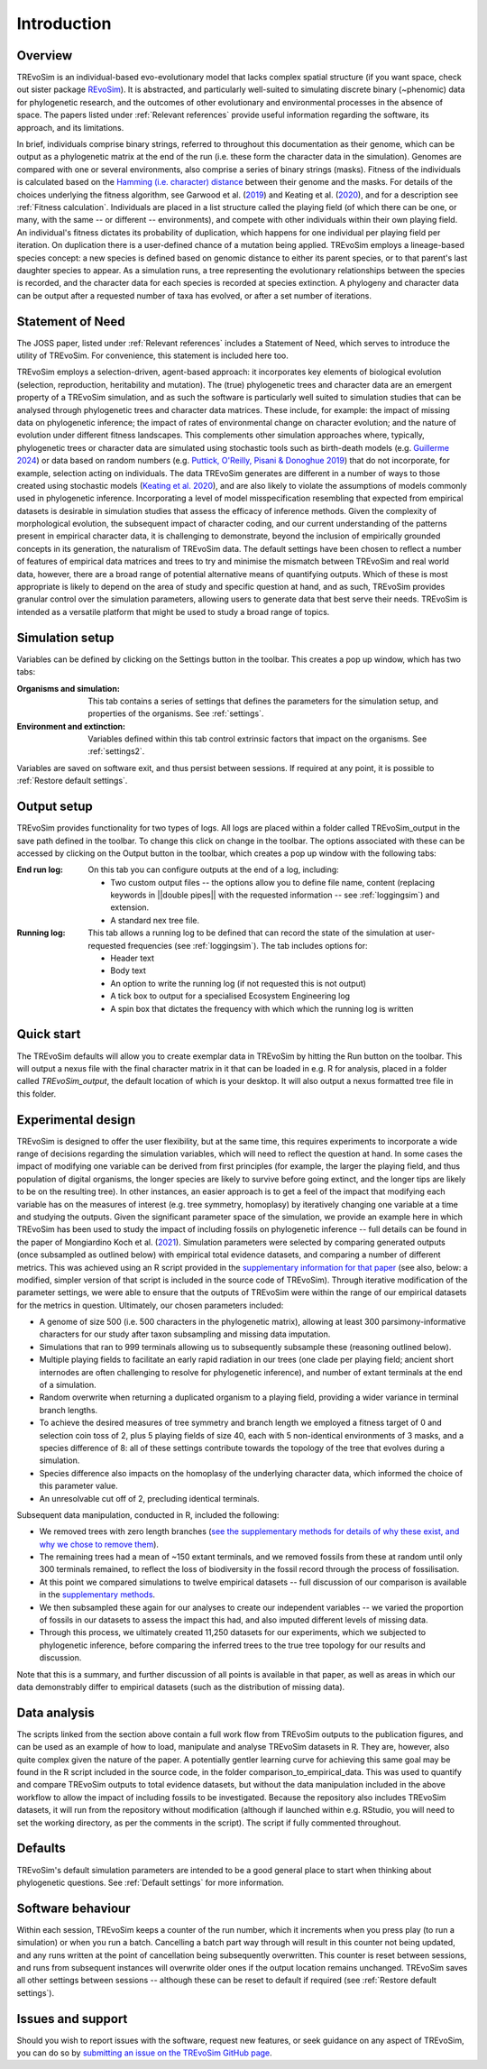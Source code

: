 Introduction
============

Overview
--------

TREvoSim is an individual-based evo-evolutionary model that lacks complex spatial structure (if you want space, check out sister package `REvoSim <https://github.com/palaeoware/revosim>`_). It is abstracted, and particularly well-suited to simulating discrete binary (~phenomic) data for phylogenetic research, and the outcomes of other evolutionary and environmental processes in the absence of space. The papers listed under :ref:`Relevant references` provide useful information regarding the software, its approach, and its limitations. 

In brief, individuals comprise binary strings, referred to throughout this documentation as their genome, which can be output as a phylogenetic matrix at the end of the run (i.e. these form the character data in the simulation). Genomes are compared with one or several environments, also comprise a series of binary strings (masks). Fitness of the individuals is calculated based on the  `Hamming (i.e. character) distance <https://en.wikipedia.org/wiki/Hamming_distance>`_ between their genome and the masks. For details of the choices underlying the fitness algorithm, see Garwood et al. (`2019 <https://doi.org/10.1111/pala.12420>`_) and Keating et al. (`2020 <https://doi.org/10.1093/sysbio/syaa012>`_), and for a description see :ref:`Fitness calculation`. Individuals are placed in a list structure called the playing field (of which there can be one, or many, with the same -- or different -- environments), and compete with other individuals within their own playing field. An individual's fitness dictates its probability of duplication, which happens for one individual per playing field per iteration. On duplication there is a user-defined chance of a mutation being applied. TREvoSim employs a lineage-based species concept: a new species is defined based on genomic distance to either its parent species, or to that parent's last daughter species to appear. As a simulation runs, a tree representing the evolutionary relationships between the species is recorded, and the character data for each species is recorded at species extinction. A phylogeny and character data can be output after a requested number of taxa has evolved, or after a set number of iterations. 

Statement of Need
-----------------

The JOSS paper, listed under :ref:`Relevant references` includes a Statement of Need, which serves to introduce the utility of TREvoSim. For convenience, this statement is included here too.

TREvoSim employs a selection-driven, agent-based approach: it incorporates key elements of biological evolution (selection, reproduction, heritability and mutation). The (true) phylogenetic trees and character data are an emergent property of a TREvoSim simulation, and as such the software is particularly well suited to simulation studies that can be analysed through phylogenetic trees and character data matrices. These include, for example: the impact of missing data on phylogenetic inference; the impact of rates of environmental change on character evolution; and the nature of evolution under different fitness landscapes. This complements other simulation approaches where, typically, phylogenetic trees or character data are simulated using stochastic tools such as birth-death models (e.g. `Guillerme 2024 <https://doi.org/10.1111/2041-210X.14306>`_) or data based on random numbers (e.g. `Puttick, O'Reilly, Pisani & Donoghue 2019 <https://doi.org/10.1111/pala.12388>`_) that do not incorporate, for example, selection acting on individuals. The data TREvoSim generates are different in a number of ways to those created using stochastic models (`Keating et al. 2020 <https://doi.org/10.1093/sysbio/syaa012>`_), and are also likely to violate the assumptions of models commonly used in phylogenetic inference. Incorporating a level of model misspecification resembling that expected from empirical datasets is desirable in simulation studies that assess the efficacy of inference methods. Given the complexity of morphological evolution, the subsequent impact of character coding, and our current understanding of the patterns present in empirical character data, it is challenging to demonstrate, beyond the inclusion of empirically grounded concepts in its generation, the naturalism of TREvoSim data. The default settings have been chosen to reflect a number of features of empirical data matrices and trees to try and minimise the mismatch between TREvoSim and real world data, however, there are a broad range of potential alternative means of quantifying outputs. Which of these is most appropriate is likely to depend on the area of study and specific question at hand, and as such, TREvoSim provides granular control over the simulation parameters, allowing users to generate data that best serve their needs. TREvoSim is intended as a versatile platform that might be used to study a broad range of topics. 

Simulation setup
----------------

Variables can be defined by clicking on the Settings button in the toolbar. This creates a pop up window, which has two tabs: 

:Organisms and simulation: This tab contains a series of settings that defines the parameters for the simulation setup, and properties of the organisms. See :ref:`settings`.
:Environment and extinction: Variables defined within this tab control extrinsic factors that impact on the organisms. See :ref:`settings2`.

Variables are saved on software exit, and thus persist between sessions. If required at any point, it is possible to :ref:`Restore default settings`.

Output setup
------------

TREvoSim provides functionality for two types of logs. All logs are placed within a folder called TREvoSim_output in the save path defined in the toolbar. To change this click on change in the toolbar. The options associated with these can be accessed by clicking on the Output button in the toolbar, which creates a pop up window with the following tabs:

:End run log: 

    On this tab you can configure outputs at the end of a log, including:
    
    - Two custom output files -- the options allow  you to define file name, content (replacing keywords in ||double pipes|| with the requested information -- see :ref:`loggingsim`) and extension.
    - A standard nex tree file.
    
:Running log: 

    This tab allows a running log to be defined that can record the state of the simulation at user-requested frequencies (see :ref:`loggingsim`). The tab includes options for:

    - Header text
    - Body text 
    - An option to write the running log (if not requested this is not output)
    - A tick box to output for a specialised Ecosystem Engineering log
    - A spin box that dictates the frequency with which which the running log is written


Quick start
-----------

The TREvoSim defaults will allow you to create exemplar data in TREvoSim by hitting the Run button on the toolbar. This will output a nexus file with the final character matrix in it that can be loaded in e.g. R for analysis, placed in a folder called *TREvoSim_output*, the default location of which is your desktop. It will also output a nexus formatted tree file in this folder. 


Experimental design
-------------------

TREvoSim is designed to offer the user flexibility, but at the same time, this requires experiments to incorporate a wide range of decisions regarding the simulation variables, which will need to reflect the question at hand. In some cases the impact of modifying one variable can be derived from first principles (for example, the larger the playing field, and thus population of digital organisms, the longer species are likely to survive before going extinct, and the longer tips are likely to be on the resulting tree). In other instances, an easier approach is to get a feel of the impact that modifying each variable has on the measures of interest (e.g. tree symmetry, homoplasy) by iteratively changing one variable at a time and studying the outputs. Given the significant parameter space of the simulation, we provide an example here in which TREvoSim has been used to study the impact of including fossils on phylogenetic inference -- full details can be found in the paper of Mongiardino Koch et al. (`2021 <https://doi.org/10.1098/rspb.2021.0044>`_). Simulation parameters were selected by comparing generated outputs (once subsampled as outlined below) with empirical total evidence datasets, and comparing a number of different metrics. This was achieved using an R script provided in the `supplementary information for that paper <https://doi.org/10.5061/dryad.4xgxd2585>`_ (see also, below: a modified, simpler version of that script is included in the source code of TREvoSim). Through iterative modification of the parameter settings, we were able to ensure that the outputs of TREvoSim were within the range of our empirical datasets for the metrics in question. Ultimately, our chosen parameters included:

* A genome of size 500 (i.e. 500 characters in the phylogenetic matrix), allowing at least 300 parsimony-informative characters for our study after taxon subsampling and missing data imputation.
* Simulations that ran to 999 terminals allowing us to subsequently subsample these (reasoning outlined below). 
* Multiple playing fields to facilitate an early rapid radiation in our trees (one clade per playing field; ancient short internodes are often challenging to resolve for phylogenetic inference), and number of extant terminals at the end of a simulation. 
* Random overwrite when returning a duplicated organism to a playing field, providing a wider variance in terminal branch lengths. 
* To achieve the desired measures of tree symmetry and branch length we employed a fitness target of 0 and selection coin toss of 2, plus 5 playing fields of size 40, each with 5 non-identical environments of 3 masks, and a species difference of 8: all of these settings contribute towards the topology of the tree that evolves during a simulation.
* Species difference also impacts on the homoplasy of the underlying character data, which informed the choice of this parameter value. 
* An unresolvable cut off of 2, precluding identical terminals.

Subsequent data manipulation, conducted in R, included the following:

* We removed trees with zero length branches (`see the supplementary methods for details of why these exist, and why we chose to remove them <https://royalsocietypublishing.org/doi/suppl/10.1098/rspb.2021.0044>`_).
* The remaining trees had a mean of ~150 extant terminals, and we removed fossils from these at random until only 300 terminals remained, to reflect the loss of biodiversity in the fossil record through the process of fossilisation.
* At this point we compared simulations to twelve empirical datasets -- full discussion of our comparison is available in the `supplementary methods <https://royalsocietypublishing.org/doi/suppl/10.1098/rspb.2021.0044>`_. 
* We then subsampled these again for our analyses to create our independent variables -- we varied the proportion of fossils in our datasets to assess the impact this had, and also imputed different levels of missing data. 
* Through this process, we ultimately created 11,250 datasets for our experiments, which we subjected to phylogenetic inference, before comparing the inferred trees to the true tree topology for our results and discussion. 

Note that this is a summary, and further discussion of all points is available in that paper, as well as areas in which our data demonstrably differ to empirical datasets (such as the distribution of missing data). 

Data analysis
-------------

The scripts linked from the section above contain a full work flow from TREvoSim outputs to the publication figures, and can be used as an example of how to load, manipulate and analyse TREvoSim datasets in R. They are, however, also quite complex given the nature of the paper. A potentially gentler learning curve for achieving this same goal may be found in the R script included in the source code, in the folder comparison_to_empirical_data. This was used to quantify and compare TREvoSim outputs to total evidence datasets, but without the data manipulation included in the above workflow to allow the impact of including fossils to be investigated. Because the repository also includes TREvoSim datasets, it will run from the repository  without modification (although if launched within e.g. RStudio, you will need to set the working directory, as per the comments in the script). The script if fully commented throughout. 

Defaults
--------

TREvoSim's default simulation parameters are intended to be a good general place to start when thinking about phylogenetic questions. See :ref:`Default settings` for more information. 

Software behaviour 
------------------

Within each session, TREvoSim keeps a counter of the run number, which it increments when you press play (to run a simulation) or when you run a batch. Cancelling a batch part way through will result in this counter not being updated, and any runs written at the point of cancellation being subsequently overwritten. This counter is reset between sessions, and runs from subsequent instances will overwrite older ones if the output location remains unchanged. TREvoSim saves all other settings between  sessions -- although these can be reset to default if required (see :ref:`Restore default settings`). 


Issues and support
------------------

Should you wish to report issues with the software, request new features, or seek guidance on any aspect of TREvoSim, you can do so by  `submitting an issue on the TREvoSim GitHub page <https://github.com/palaeoware/trevosim/issues>`_.